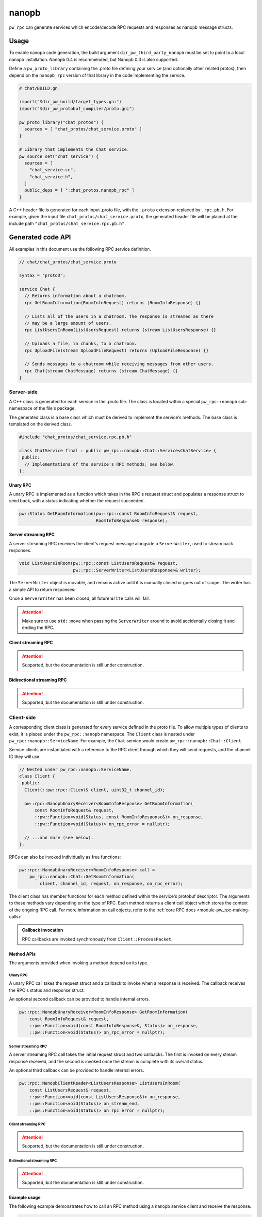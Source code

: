 .. _module-pw_rpc_nanopb:

------
nanopb
------
``pw_rpc`` can generate services which encode/decode RPC requests and responses
as nanopb message structs.

Usage
=====
To enable nanopb code generation, the build argument
``dir_pw_third_party_nanopb`` must be set to point to a local nanopb
installation. Nanopb 0.4 is recommended, but Nanopb 0.3 is also supported.

Define a ``pw_proto_library`` containing the .proto file defining your service
(and optionally other related protos), then depend on the ``nanopb_rpc``
version of that library in the code implementing the service.

.. code-block::

   # chat/BUILD.gn

   import("$dir_pw_build/target_types.gni")
   import("$dir_pw_protobuf_compiler/proto.gni")

   pw_proto_library("chat_protos") {
     sources = [ "chat_protos/chat_service.proto" ]
   }

   # Library that implements the Chat service.
   pw_source_set("chat_service") {
     sources = [
       "chat_service.cc",
       "chat_service.h",
     ]
     public_deps = [ ":chat_protos.nanopb_rpc" ]
   }

A C++ header file is generated for each input .proto file, with the ``.proto``
extension replaced by ``.rpc.pb.h``. For example, given the input file
``chat_protos/chat_service.proto``, the generated header file will be placed
at the include path ``"chat_protos/chat_service.rpc.pb.h"``.

Generated code API
==================
All examples in this document use the following RPC service definition.

.. code-block:: protobuf

   // chat/chat_protos/chat_service.proto

   syntax = "proto3";

   service Chat {
     // Returns information about a chatroom.
     rpc GetRoomInformation(RoomInfoRequest) returns (RoomInfoResponse) {}

     // Lists all of the users in a chatroom. The response is streamed as there
     // may be a large amount of users.
     rpc ListUsersInRoom(ListUsersRequest) returns (stream ListUsersResponse) {}

     // Uploads a file, in chunks, to a chatroom.
     rpc UploadFile(stream UploadFileRequest) returns (UploadFileResponse) {}

     // Sends messages to a chatroom while receiving messages from other users.
     rpc Chat(stream ChatMessage) returns (stream ChatMessage) {}
   }

Server-side
-----------
A C++ class is generated for each service in the .proto file. The class is
located within a special ``pw_rpc::nanopb`` sub-namespace of the file's package.

The generated class is a base class which must be derived to implement the
service's methods. The base class is templated on the derived class.

.. code-block:: c++

   #include "chat_protos/chat_service.rpc.pb.h"

   class ChatService final : public pw_rpc::nanopb::Chat::Service<ChatService> {
    public:
     // Implementations of the service's RPC methods; see below.
   };

Unary RPC
^^^^^^^^^
A unary RPC is implemented as a function which takes in the RPC's request struct
and populates a response struct to send back, with a status indicating whether
the request succeeded.

.. code-block:: c++

   pw::Status GetRoomInformation(pw::rpc::const RoomInfoRequest& request,
                                 RoomInfoResponse& response);

Server streaming RPC
^^^^^^^^^^^^^^^^^^^^
A server streaming RPC receives the client's request message alongside a
``ServerWriter``, used to stream back responses.

.. code-block:: c++

   void ListUsersInRoom(pw::rpc::const ListUsersRequest& request,
                        pw::rpc::ServerWriter<ListUsersResponse>& writer);

The ``ServerWriter`` object is movable, and remains active until it is manually
closed or goes out of scope. The writer has a simple API to return responses:

.. cpp:function:: Status ServerWriter::Write(const T& response)

  Writes a single response message to the stream. The returned status indicates
  whether the write was successful.

.. cpp:function:: void ServerWriter::Finish(Status status = OkStatus())

  Closes the stream and sends back the RPC's overall status to the client.

.. cpp:function:: Status ServerWriter::TryFinish(Status status = OkStatus())

  Closes the stream and sends back the RPC's overall status to the client only
  if the final packet is successfully sent.

Once a ``ServerWriter`` has been closed, all future ``Write`` calls will fail.

.. attention::

  Make sure to use ``std::move`` when passing the ``ServerWriter`` around to
  avoid accidentally closing it and ending the RPC.

Client streaming RPC
^^^^^^^^^^^^^^^^^^^^
.. attention:: Supported, but the documentation is still under construction.

Bidirectional streaming RPC
^^^^^^^^^^^^^^^^^^^^^^^^^^^
.. attention:: Supported, but the documentation is still under construction.

Client-side
-----------
A corresponding client class is generated for every service defined in the proto
file. To allow multiple types of clients to exist, it is placed under the
``pw_rpc::nanopb`` namespace. The ``Client`` class is nested under
``pw_rpc::nanopb::ServiceName``. For example, the ``Chat`` service would create
``pw_rpc::nanopb::Chat::Client``.

Service clients are instantiated with a reference to the RPC client through
which they will send requests, and the channel ID they will use.

.. code-block:: c++

   // Nested under pw_rpc::nanopb::ServiceName.
   class Client {
    public:
     Client(::pw::rpc::Client& client, uint32_t channel_id);

     pw::rpc::NanopbUnaryReceiver<RoomInfoResponse> GetRoomInformation(
         const RoomInfoRequest& request,
         ::pw::Function<void(Status, const RoomInfoResponse&)> on_response,
         ::pw::Function<void(Status)> on_rpc_error = nullptr);

     // ...and more (see below).
   };

RPCs can also be invoked individually as free functions:

.. code-block:: c++

   pw::rpc::NanopbUnaryReceiver<RoomInfoResponse> call =
       pw_rpc::nanopb::Chat::GetRoomInformation(
           client, channel_id, request, on_response, on_rpc_error);

The client class has member functions for each method defined within the
service's protobuf descriptor. The arguments to these methods vary depending on
the type of RPC. Each method returns a client call object which stores the
context of the ongoing RPC call. For more information on call objects, refer to
the :ref:`core RPC docs <module-pw_rpc-making-calls>`.

.. admonition:: Callback invocation

  RPC callbacks are invoked synchronously from ``Client::ProcessPacket``.

Method APIs
^^^^^^^^^^^
The arguments provided when invoking a method depend on its type.

Unary RPC
~~~~~~~~~
A unary RPC call takes the request struct and a callback to invoke when a
response is received. The callback receives the RPC's status and response
struct.

An optional second callback can be provided to handle internal errors.

.. code-block:: c++

   pw::rpc::NanopbUnaryReceiver<RoomInfoResponse> GetRoomInformation(
       const RoomInfoRequest& request,
       ::pw::Function<void(const RoomInfoResponse&, Status)> on_response,
       ::pw::Function<void(Status)> on_rpc_error = nullptr);

Server streaming RPC
~~~~~~~~~~~~~~~~~~~~
A server streaming RPC call takes the initial request struct and two callbacks.
The first is invoked on every stream response received, and the second is
invoked once the stream is complete with its overall status.

An optional third callback can be provided to handle internal errors.

.. code-block:: c++

   pw::rpc::NanopbClientReader<ListUsersResponse> ListUsersInRoom(
       const ListUsersRequest& request,
       ::pw::Function<void(const ListUsersResponse&)> on_response,
       ::pw::Function<void(Status)> on_stream_end,
       ::pw::Function<void(Status)> on_rpc_error = nullptr);

Client streaming RPC
~~~~~~~~~~~~~~~~~~~~
.. attention:: Supported, but the documentation is still under construction.

Bidirectional streaming RPC
~~~~~~~~~~~~~~~~~~~~~~~~~~~
.. attention:: Supported, but the documentation is still under construction.

Example usage
^^^^^^^^^^^^^
The following example demonstrates how to call an RPC method using a nanopb
service client and receive the response.

.. code-block:: c++

   #include "chat_protos/chat_service.rpc.pb.h"

   namespace {

   using ChatClient = pw_rpc::nanopb::Chat::Client;

   MyChannelOutput output;
   pw::rpc::Channel channels[] = {pw::rpc::Channel::Create<1>(&output)};
   pw::rpc::Client client(channels);

   // Callback function for GetRoomInformation.
   void LogRoomInformation(const RoomInfoResponse& response, Status status);

   }  // namespace

   void InvokeSomeRpcs() {
     // Instantiate a service client to call Chat service methods on channel 1.
     ChatClient chat_client(client, 1);

     // The RPC will remain active as long as `call` is alive.
     auto call =
         chat_client.GetRoomInformation({.room = "pigweed"}, LogRoomInformation);
     if (!call.active()) {
       // The invocation may fail. This could occur due to an invalid channel ID,
       // for example. The failure status is forwarded to the to call's
       // on_rpc_error callback.
       return;
     }

     // For simplicity, block until the call completes. An actual implementation
     // would likely std::move the call somewhere to keep it active while doing
     // other work.
     while (call.active()) {
       Wait();
     }

     // Do other stuff now that we have the room information.
   }

Zephyr
======
To enable ``pw_rpc.nanopb.*`` for Zephyr add ``CONFIG_PIGWEED_RPC_NANOPB=y`` to
the project's configuration. This will enable the Kconfig menu for the
following:

* ``pw_rpc.nanopb.method`` which can be enabled via
  ``CONFIG_PIGWEED_RPC_NANOPB_METHOD=y``.
* ``pw_rpc.nanopb.method_union`` which can be enabled via
  ``CONFIG_PIGWEED_RPC_NANOPB_METHOD_UNION=y``.
* ``pw_rpc.nanopb.client`` which can be enabled via
  ``CONFIG_PIGWEED_RPC_NANOPB_CLIENT=y``.
* ``pw_rpc.nanopb.common`` which can be enabled via
  ``CONFIG_PIGWEED_RPC_NANOPB_COMMON=y``.
* ``pw_rpc.nanopb.echo_service`` which can be enabled via
  ``CONFIG_PIGWEED_RPC_NANOPB_ECHO_SERVICE=y``.
